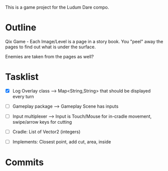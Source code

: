 This is a game project for the Ludum Dare compo.

* Outline
Qix Game - Each Image/Level is a page in a story book. You "peel" away
the pages to find out what is under the surface.

Enemies are taken from the pages as well?


* Tasklist
- [X] Log Overlay class --> Map<String,String> that should be
  displayed every turn
- [ ] Gameplay package --> Gameplay Scene has inputs
- [ ] Input multiplexer --> Input is Touch/Mouse for in-cradle
  movement, swipe/arrow keys for cutting

- [ ] Cradle: List of Vector2 (integers)
- [ ] Implements: Closest point, add cut, area, inside


* Commits

